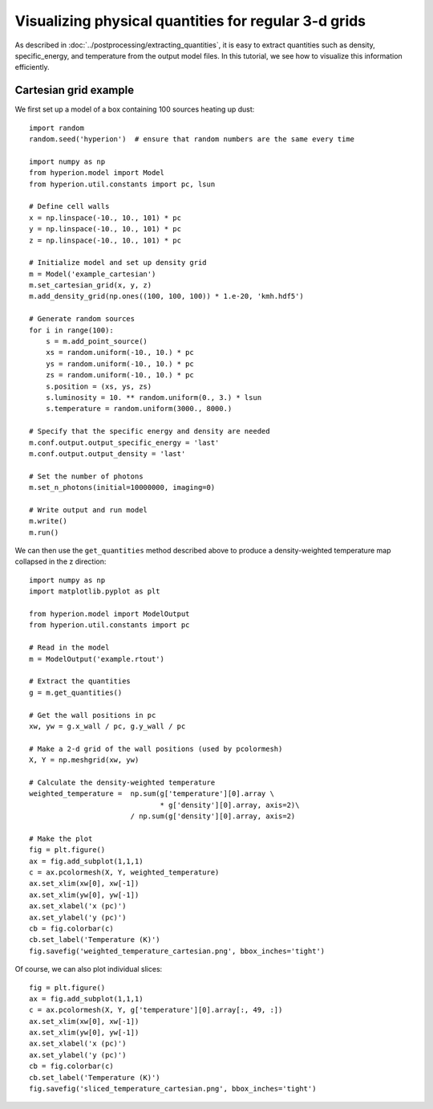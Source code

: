 Visualizing physical quantities for regular 3-d grids
=====================================================

As described in :doc:`../postprocessing/extracting_quantities`, it is easy
to extract quantities such as density, specific_energy, and temperature from
the output model files. In this tutorial, we see how to visualize this
information efficiently.

Cartesian grid example
----------------------

We first set up a model of a box containing 100 sources heating up dust::

    import random
    random.seed('hyperion')  # ensure that random numbers are the same every time

    import numpy as np
    from hyperion.model import Model
    from hyperion.util.constants import pc, lsun

    # Define cell walls
    x = np.linspace(-10., 10., 101) * pc
    y = np.linspace(-10., 10., 101) * pc
    z = np.linspace(-10., 10., 101) * pc

    # Initialize model and set up density grid
    m = Model('example_cartesian')
    m.set_cartesian_grid(x, y, z)
    m.add_density_grid(np.ones((100, 100, 100)) * 1.e-20, 'kmh.hdf5')

    # Generate random sources
    for i in range(100):
        s = m.add_point_source()
        xs = random.uniform(-10., 10.) * pc
        ys = random.uniform(-10., 10.) * pc
        zs = random.uniform(-10., 10.) * pc
        s.position = (xs, ys, zs)
        s.luminosity = 10. ** random.uniform(0., 3.) * lsun
        s.temperature = random.uniform(3000., 8000.)

    # Specify that the specific energy and density are needed
    m.conf.output.output_specific_energy = 'last'
    m.conf.output.output_density = 'last'

    # Set the number of photons
    m.set_n_photons(initial=10000000, imaging=0)

    # Write output and run model
    m.write()
    m.run()

We can then use the ``get_quantities`` method described above to produce a
density-weighted temperature map collapsed in the z direction::

    import numpy as np
    import matplotlib.pyplot as plt

    from hyperion.model import ModelOutput
    from hyperion.util.constants import pc

    # Read in the model
    m = ModelOutput('example.rtout')

    # Extract the quantities
    g = m.get_quantities()

    # Get the wall positions in pc
    xw, yw = g.x_wall / pc, g.y_wall / pc

    # Make a 2-d grid of the wall positions (used by pcolormesh)
    X, Y = np.meshgrid(xw, yw)

    # Calculate the density-weighted temperature
    weighted_temperature =  np.sum(g['temperature'][0].array \
                                   * g['density'][0].array, axis=2)\
                            / np.sum(g['density'][0].array, axis=2)

    # Make the plot
    fig = plt.figure()
    ax = fig.add_subplot(1,1,1)
    c = ax.pcolormesh(X, Y, weighted_temperature)
    ax.set_xlim(xw[0], xw[-1])
    ax.set_xlim(yw[0], yw[-1])
    ax.set_xlabel('x (pc)')
    ax.set_ylabel('y (pc)')
    cb = fig.colorbar(c)
    cb.set_label('Temperature (K)')
    fig.savefig('weighted_temperature_cartesian.png', bbox_inches='tight')

.. image:: weighted_temperature_cartesian.png

Of course, we can also plot individual slices::

    fig = plt.figure()
    ax = fig.add_subplot(1,1,1)
    c = ax.pcolormesh(X, Y, g['temperature'][0].array[:, 49, :])
    ax.set_xlim(xw[0], xw[-1])
    ax.set_xlim(yw[0], yw[-1])
    ax.set_xlabel('x (pc)')
    ax.set_ylabel('y (pc)')
    cb = fig.colorbar(c)
    cb.set_label('Temperature (K)')
    fig.savefig('sliced_temperature_cartesian.png', bbox_inches='tight')

.. image:: sliced_temperature_cartesian.png


